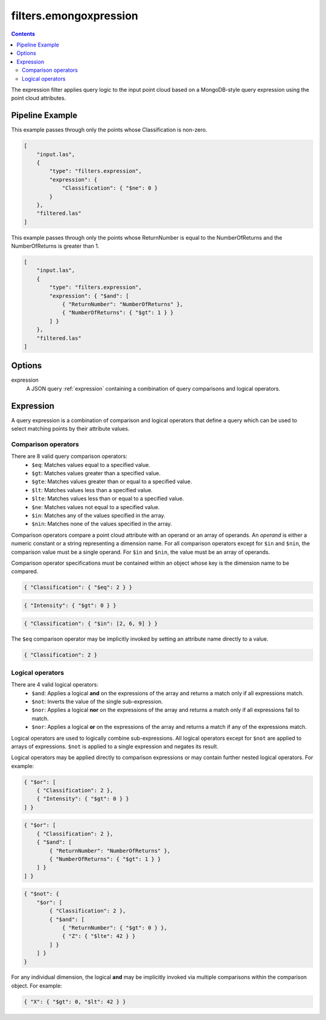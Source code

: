 .. _filters.mongoexpression:

filters.emongoxpression
==================

.. contents::

The expression filter applies query logic to the input point cloud based on a
MongoDB-style query expression using the point cloud attributes.

.. embed::

.. streamable::

Pipeline Example
----------------

This example passes through only the points whose Classification is non-zero.

.. code-block:: json

    [
        "input.las",
        {
            "type": "filters.expression",
            "expression": {
                "Classification": { "$ne": 0 }
            }
        },
        "filtered.las"
    ]

This example passes through only the points whose ReturnNumber is equal to the
NumberOfReturns and the NumberOfReturns is greater than 1.

.. code-block:: json

    [
        "input.las",
        {
            "type": "filters.expression",
            "expression": { "$and": [
                { "ReturnNumber": "NumberOfReturns" },
                { "NumberOfReturns": { "$gt": 1 } }
            ] }
        },
        "filtered.las"
    ]

Options
-------

expression
    A JSON query :ref:`expression` containing a combination of query comparisons
    and logical operators.


.. _expression:

Expression
--------------------------------------------------------------------------------

A query expression is a combination of comparison and logical operators that
define a query which can be used to select matching points by their attribute
values.

Comparison operators
................................................................................

There are 8 valid query comparison operators:
    - ``$eq``: Matches values equal to a specified value.
    - ``$gt``: Matches values greater than a specified value.
    - ``$gte``: Matches values greater than or equal to a specified value.
    - ``$lt``: Matches values less than a specified value.
    - ``$lte``: Matches values less than or equal to a specified value.
    - ``$ne``: Matches values not equal to a specified value.
    - ``$in``: Matches any of the values specified in the array.
    - ``$nin``: Matches none of the values specified in the array.

Comparison operators compare a point cloud attribute with an operand or an
array of operands.  An *operand* is either a numeric constant or a string
representing a dimension name.  For all comparison operators except for ``$in``
and ``$nin``, the comparison value must be a single operand.  For ``$in`` and
``$nin``, the value must be an array of operands.

Comparison operator specifications must be contained within an object whose key
is the dimension name to be compared.

.. code-block:: json

    { "Classification": { "$eq": 2 } }

.. code-block:: json

    { "Intensity": { "$gt": 0 } }

.. code-block:: json

    { "Classification": { "$in": [2, 6, 9] } }

The ``$eq`` comparison operator may be implicitly invoked by setting an
attribute name directly to a value.

.. code-block:: json

    { "Classification": 2 }

Logical operators
................................................................................

There are 4 valid logical operators:
    - ``$and``: Applies a logical **and** on the expressions of the array and
      returns a match only if all expressions match.
    - ``$not``: Inverts the value of the single sub-expression.
    - ``$nor``: Applies a logical **nor** on the expressions of the array and
      returns a match only if all expressions fail to match.
    - ``$nor``: Applies a logical **or** on the expressions of the array and
      returns a match if any of the expressions match.

Logical operators are used to logically combine sub-expressions.  All logical
operators except for ``$not`` are applied to arrays of expressions.
``$not`` is applied to a single expression and negates its result.

Logical operators may be applied directly to comparison expressions or may
contain further nested logical operators.  For example:

.. code-block:: json

    { "$or": [
        { "Classification": 2 },
        { "Intensity": { "$gt": 0 } }
    ] }

.. code-block:: json

    { "$or": [
        { "Classification": 2 },
        { "$and": [
            { "ReturnNumber": "NumberOfReturns" },
            { "NumberOfReturns": { "$gt": 1 } }
        ] }
    ] }

.. code-block:: json

    { "$not": {
        "$or": [
            { "Classification": 2 },
            { "$and": [
                { "ReturnNumber": { "$gt": 0 } },
                { "Z": { "$lte": 42 } }
            ] }
        ] }
    }

For any individual dimension, the logical **and** may be implicitly invoked
via multiple comparisons within the comparison object.  For example:

.. code-block:: json

    { "X": { "$gt": 0, "$lt": 42 } }

